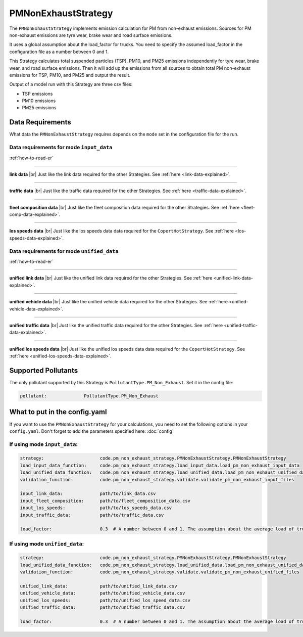 PMNonExhaustStrategy
====================

The ``PMNonExhaustStrategy`` implements emission calculation for PM from non-exhaust emissions.
Sources for PM non-exhaust emissions are tyre wear, brake wear and road surface emissions.

It uses a global assumption about the load_factor for trucks. You need to specify the assumed load_factor
in the configuration file as a number between 0 and 1.

This Strategy calculates total suspended particles (TSP), PM10, and PM25 emissions independently
for tyre wear, brake wear, and road surface emissions. Then it will add up the emissions
from all sources to obtain total PM non-exhaust emissions for TSP, PM10, and PM25 and output the result.

Output of a model run with this Strategy are three csv files:

- TSP emissions
- PM10 emissions
- PM25 emissions

Data Requirements
-----------------

What data the ``PMNonExhaustStrategy`` requires depends on the ``mode`` set in the configuration file for the run.

Data requirements for mode ``input_data``
'''''''''''''''''''''''''''''''''''''''''

.. image:: ../../diagrams/pm_non_exhaust_input_data_requirements.png
    :width: 400
    :height: 400

:ref:`how-to-read-er`

--------

**link data** |br|
Just like the link data required for the other Strategies. See :ref:`here <link-data-explained>`.

--------

**traffic data** |br|
Just like the traffic data required for the other Strategies. See :ref:`here <traffic-data-explained>`.

--------

**fleet composition data** |br|
Just like the fleet composition data required for the other Strategies. See :ref:`here <fleet-comp-data-explained>`.

--------

**los speeds data** |br|
Just like the los speeds data data required for the ``CopertHotStrategy``. See :ref:`here <los-speeds-data-explained>`.

Data requirements for mode ``unified_data``
'''''''''''''''''''''''''''''''''''''''''''

.. image:: ../../diagrams/pm_non_exhaust_unified_data_requirements.png
    :width: 400
    :height: 400

:ref:`how-to-read-er`

--------

**unified link data** |br|
Just like the unified link data required for the other Strategies. See :ref:`here <unified-link-data-explained>`.

--------

**unified vehicle data** |br|
Just like the unified vehicle data required for the other Strategies. See :ref:`here <unified-vehicle-data-explained>`.

--------

**unified traffic data** |br|
Just like the unified traffic data required for the other Strategies. See :ref:`here <unified-traffic-data-explained>`.

--------

**unified los speeds data** |br|
Just like the unified los speeds data data required for the ``CopertHotStrategy``. See :ref:`here <unified-los-speeds-data-explained>`.

Supported Pollutants
--------------------

The only pollutant supported by this Strategy is ``PollutantType.PM_Non_Exhaust``. Set it in the config file:

.. code-block:: yaml

    pollutant:              PollutantType.PM_Non_Exhaust

What to put in the config.yaml
------------------------------
If you want to use the ``PMNonExhaustStrategy`` for your calculations, you need to set
the following options in your ``config.yaml``.
Don't forget to add the parameters specified here: :doc:`config`

If using mode ``input_data``:
'''''''''''''''''''''''''''''

.. code-block:: yaml

    strategy:                     code.pm_non_exhaust_strategy.PMNonExhaustStrategy.PMNonExhaustStrategy
    load_input_data_function:     code.pm_non_exhaust_strategy.load_input_data.load_pm_non_exhaust_input_data
    load_unified_data_function:   code.pm_non_exhaust_strategy.load_unified_data.load_pm_non_exhaust_unified_data
    validation_function:          code.pm_non_exhaust_strategy.validate.validate_pm_non_exhaust_input_files

    input_link_data:              path/to/link_data.csv
    input_fleet_composition:      path/to/fleet_composition_data.csv
    input_los_speeds:             path/to/los_speeds_data.csv
    input_traffic_data:           path/to/traffic_data.csv

    load_factor:                  0.3  # A number between 0 and 1. The assumption about the average load of trucks.

If using mode ``unified_data``:
'''''''''''''''''''''''''''''''

.. code-block:: yaml

    strategy:                     code.pm_non_exhaust_strategy.PMNonExhaustStrategy.PMNonExhaustStrategy
    load_unified_data_function:   code.pm_non_exhaust_strategy.load_unified_data.load_pm_non_exhaust_unified_data
    validation_function:          code.pm_non_exhaust_strategy.validate.validate_pm_non_exhaust_unified_files

    unified_link_data:            path/to/unified_link_data.csv
    unified_vehicle_data:         path/to/unified_vehicle_data.csv
    unified_los_speeds:           path/to/unified_los_speed_data.csv
    unified_traffic_data:         path/to/unified_traffic_data.csv

    load_factor:                  0.3  # A number between 0 and 1. The assumption about the average load of trucks.


.. |br| raw:: html

    <br>
